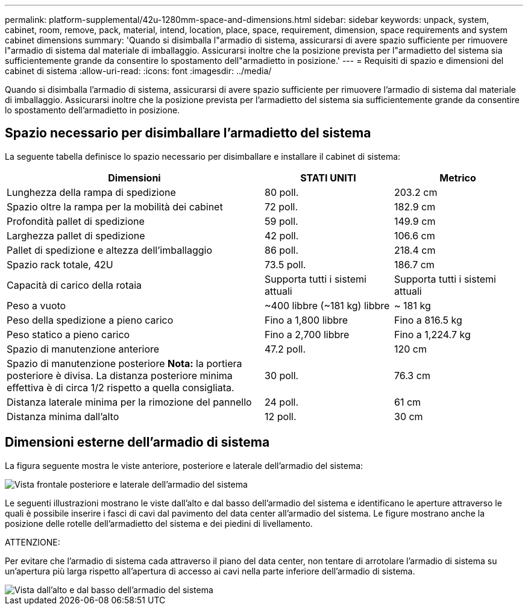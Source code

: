 ---
permalink: platform-supplemental/42u-1280mm-space-and-dimensions.html 
sidebar: sidebar 
keywords: unpack, system, cabinet, room, remove, pack, material, intend, location, place, space, requirement, dimension, space requirements and system cabinet dimensions 
summary: 'Quando si disimballa l"armadio di sistema, assicurarsi di avere spazio sufficiente per rimuovere l"armadio di sistema dal materiale di imballaggio. Assicurarsi inoltre che la posizione prevista per l"armadietto del sistema sia sufficientemente grande da consentire lo spostamento dell"armadietto in posizione.' 
---
= Requisiti di spazio e dimensioni del cabinet di sistema
:allow-uri-read: 
:icons: font
:imagesdir: ../media/


[role="lead"]
Quando si disimballa l'armadio di sistema, assicurarsi di avere spazio sufficiente per rimuovere l'armadio di sistema dal materiale di imballaggio. Assicurarsi inoltre che la posizione prevista per l'armadietto del sistema sia sufficientemente grande da consentire lo spostamento dell'armadietto in posizione.



== Spazio necessario per disimballare l'armadietto del sistema

La seguente tabella definisce lo spazio necessario per disimballare e installare il cabinet di sistema:

[cols="2,1,1"]
|===
| Dimensioni | STATI UNITI | Metrico 


 a| 
Lunghezza della rampa di spedizione
 a| 
80 poll.
 a| 
203.2 cm



 a| 
Spazio oltre la rampa per la mobilità dei cabinet
 a| 
72 poll.
 a| 
182.9 cm



 a| 
Profondità pallet di spedizione
 a| 
59 poll.
 a| 
149.9 cm



 a| 
Larghezza pallet di spedizione
 a| 
42 poll.
 a| 
106.6 cm



 a| 
Pallet di spedizione e altezza dell'imballaggio
 a| 
86 poll.
 a| 
218.4 cm



 a| 
Spazio rack totale, 42U
 a| 
73.5 poll.
 a| 
186.7 cm



 a| 
Capacità di carico della rotaia
 a| 
Supporta tutti i sistemi attuali
 a| 
Supporta tutti i sistemi attuali



 a| 
Peso a vuoto
 a| 
~400 libbre (~181 kg) libbre
 a| 
~ 181 kg



 a| 
Peso della spedizione a pieno carico
 a| 
Fino a 1,800 libbre
 a| 
Fino a 816.5 kg



 a| 
Peso statico a pieno carico
 a| 
Fino a 2,700 libbre
 a| 
Fino a 1,224.7 kg



 a| 
Spazio di manutenzione anteriore
 a| 
47.2 poll.
 a| 
120 cm



 a| 
Spazio di manutenzione posteriore *Nota:* la portiera posteriore è divisa. La distanza posteriore minima effettiva è di circa 1/2 rispetto a quella consigliata.
 a| 
30 poll.
 a| 
76.3 cm



 a| 
Distanza laterale minima per la rimozione del pannello
 a| 
24 poll.
 a| 
61 cm



 a| 
Distanza minima dall'alto
 a| 
12 poll.
 a| 
30 cm

|===


== Dimensioni esterne dell'armadio di sistema

La figura seguente mostra le viste anteriore, posteriore e laterale dell'armadio del sistema:

image::../media/drw_sys_cab_side_front_dimensions_ozeki.gif[Vista frontale posteriore e laterale dell'armadio del sistema]

Le seguenti illustrazioni mostrano le viste dall'alto e dal basso dell'armadio del sistema e identificano le aperture attraverso le quali è possibile inserire i fasci di cavi dal pavimento del data center all'armadio del sistema. Le figure mostrano anche la posizione delle rotelle dell'armadietto del sistema e dei piedini di livellamento.

ATTENZIONE:

Per evitare che l'armadio di sistema cada attraverso il piano del data center, non tentare di arrotolare l'armadio di sistema su un'apertura più larga rispetto all'apertura di accesso ai cavi nella parte inferiore dell'armadio di sistema.

image::../media/drw_ozeki_sys_cab_bottom_top_dimensions_ieops-1803.svg[Vista dall'alto e dal basso dell'armadio del sistema]
